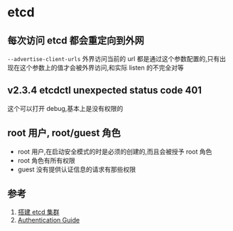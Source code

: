 * etcd
** 每次访问 etcd 都会重定向到外网
=--advertise-client-urls= 外界访问当前的 url 都是通过这个参数配置的,只有出现在这个参数上的值才会被外界访问,和实际 listen 的不完全对等
** v2.3.4 etcdctl unexpected status code 401
这个可以打开 debug,基本上是没有权限的
** root 用户, root/guest 角色
- root 用户,在启动安全模式的时是必须的创建的,而且会被授予 root 角色
- root 角色有所有权限
- guest 没有提供认证信息的请求有那些权限
** 参考
1. [[https://doczhcn.gitbook.io/etcd/index/index-1/clustering][搭建 etcd 集群]]
2. [[https://coreos.com/etcd/docs/latest/v2/authentication.html][Authentication Guide]]

